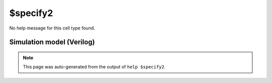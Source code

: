 $specify2
=========

No help message for this cell type found.

Simulation model (Verilog)
--------------------------

.. code-block:: verilog
   :caption: simlib.v:1474

   module \$specify2 (EN, SRC, DST);
       
       parameter FULL = 0;
       parameter SRC_WIDTH = 1;
       parameter DST_WIDTH = 1;
       
       parameter SRC_DST_PEN = 0;
       parameter SRC_DST_POL = 0;
       
       parameter T_RISE_MIN = 0;
       parameter T_RISE_TYP = 0;
       parameter T_RISE_MAX = 0;
       
       parameter T_FALL_MIN = 0;
       parameter T_FALL_TYP = 0;
       parameter T_FALL_MAX = 0;
       
       input EN;
       input [SRC_WIDTH-1:0] SRC;
       input [DST_WIDTH-1:0] DST;
       
       localparam SD = SRC_DST_PEN ? (SRC_DST_POL ? 1 : 2) : 0;
       
       `ifdef SIMLIB_SPECIFY
       specify
           if (EN && SD==0 && !FULL) (SRC  => DST) = (T_RISE_MIN:T_RISE_TYP:T_RISE_MAX, T_FALL_MIN:T_FALL_TYP:T_FALL_MAX);
           if (EN && SD==0 &&  FULL) (SRC  *> DST) = (T_RISE_MIN:T_RISE_TYP:T_RISE_MAX, T_FALL_MIN:T_FALL_TYP:T_FALL_MAX);
           if (EN && SD==1 && !FULL) (SRC +=> DST) = (T_RISE_MIN:T_RISE_TYP:T_RISE_MAX, T_FALL_MIN:T_FALL_TYP:T_FALL_MAX);
           if (EN && SD==1 &&  FULL) (SRC +*> DST) = (T_RISE_MIN:T_RISE_TYP:T_RISE_MAX, T_FALL_MIN:T_FALL_TYP:T_FALL_MAX);
           if (EN && SD==2 && !FULL) (SRC -=> DST) = (T_RISE_MIN:T_RISE_TYP:T_RISE_MAX, T_FALL_MIN:T_FALL_TYP:T_FALL_MAX);
           if (EN && SD==2 &&  FULL) (SRC -*> DST) = (T_RISE_MIN:T_RISE_TYP:T_RISE_MAX, T_FALL_MIN:T_FALL_TYP:T_FALL_MAX);
       endspecify
       `endif
       
   endmodule

.. note::

   This page was auto-generated from the output of
   ``help $specify2``.
